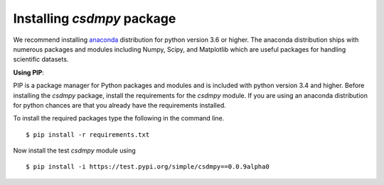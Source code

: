 
===========================
Installing `csdmpy` package
===========================

We recommend installing `anaconda <https://www.anaconda.com/distribution/>`_
distribution for python version 3.6 or higher. The anaconda distribution
ships with numerous packages and modules including Numpy, Scipy, and Matplotlib
which are useful packages for handling scientific datasets.

**Using PIP**:

PIP is a package manager for Python packages and modules and is included with
python version 3.4 and higher.
Before installing the `csdmpy` package, install the requirements for the
`csdmpy` module.  If you are using an anaconda distribution for python
chances are that you already have the requirements installed.

To install the required packages type the following in the command line. ::

    $ pip install -r requirements.txt

Now install the test `csdmpy` module using ::

    $ pip install -i https://test.pypi.org/simple/csdmpy==0.0.9alpha0

.. This is the recommend installation method.

.. **Using source code**:

.. Download the git repository and run ::

..     >>> python setup.py install
